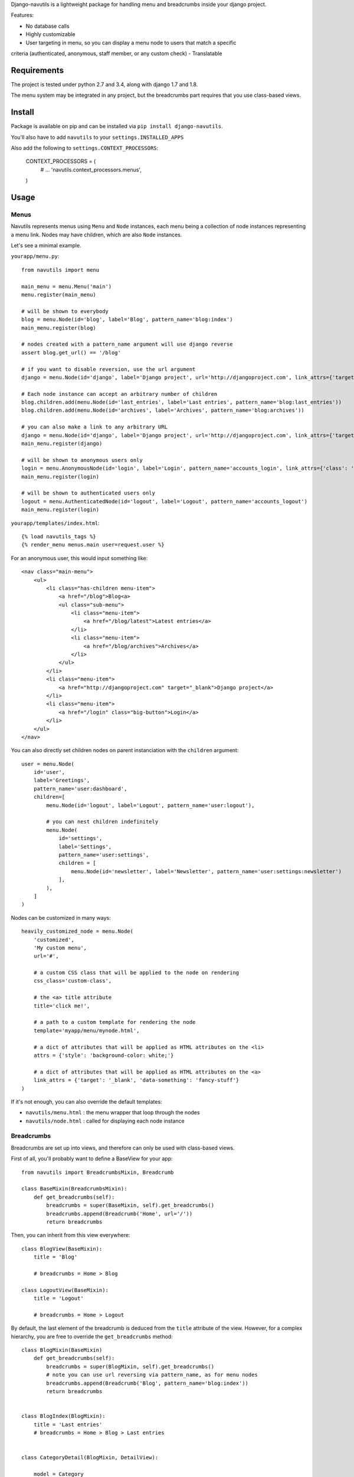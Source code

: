 
Django-navutils is a lightweight package for handling menu and breadcrumbs inside
your django project.

Features:

- No database calls
- Highly customizable
- User targeting in menu, so you can display a menu node to users that match a specific
criteria (authenticated, anonymous, staff member, or any custom check)
- Translatable

Requirements
============

The project is tested under python 2.7 and 3.4, along with django 1.7 and 1.8.

The menu system may be integrated in any project, but the breadcrumbs part requires
that you use class-based views.

Install
=======

Package is available on pip and can be installed via ``pip install django-navutils``.

You'll also have to add ``navutils`` to your ``settings.INSTALLED_APPS``

Also add the following to ``settings.CONTEXT_PROCESSORS``:

    CONTEXT_PROCESSORS = (
        # ...
        'navutils.context_processors.menus',
    )

Usage
=====

Menus
*****

Navutils represents menus using ``Menu`` and ``Node`` instances, each menu being a collection of
node instances representing a menu link. Nodes may have children, which are also ``Node`` instances.

Let's see a minimal example.

``yourapp/menu.py``::

    from navutils import menu

    main_menu = menu.Menu('main')
    menu.register(main_menu)

    # will be shown to everybody
    blog = menu.Node(id='blog', label='Blog', pattern_name='blog:index')
    main_menu.register(blog)

    # nodes created with a pattern_name argument will use django reverse
    assert blog.get_url() == '/blog'

    # if you want to disable reversion, use the url argument
    django = menu.Node(id='django', label='Django project', url='http://djangoproject.com', link_attrs={'target': '_blank'})

    # Each node instance can accept an arbitrary number of children
    blog.children.add(menu.Node(id='last_entries', label='Last entries', pattern_name='blog:last_entries'))
    blog.children.add(menu.Node(id='archives', label='Archives', pattern_name='blog:archives'))

    # you can also make a link to any arbitrary URL
    django = menu.Node(id='django', label='Django project', url='http://djangoproject.com', link_attrs={'target': '_blank'})
    main_menu.register(django)

    # will be shown to anonymous users only
    login = menu.AnonymousNode(id='login', label='Login', pattern_name='accounts_login', link_attrs={'class': 'big-button'})
    main_menu.register(login)

    # will be shown to authenticated users only
    logout = menu.AuthenticatedNode(id='logout', label='Logout', pattern_name='accounts_logout')
    main_menu.register(login)


``yourapp/templates/index.html``::

    {% load navutils_tags %}
    {% render_menu menus.main user=request.user %}

For an anonymous user, this would input something like::

    <nav class="main-menu">
        <ul>
            <li class="has-children menu-item">
                <a href="/blog">Blog<a>
                <ul class="sub-menu">
                    <li class="menu-item">
                        <a href="/blog/latest">Latest entries</a>
                    </li>
                    <li class="menu-item">
                        <a href="/blog/archives">Archives</a>
                    </li>
                </ul>
            </li>
            <li class="menu-item">
                <a href="http://djangoproject.com" target="_blank">Django project</a>
            </li>
            <li class="menu-item">
                <a href="/login" class="big-button">Login</a>
            </li>
        </ul>
    </nav>


You can also directly set children nodes on parent instanciation with the ``children`` argument::

    user = menu.Node(
        id='user',
        label='Greetings',
        pattern_name='user:dashboard',
        children=[
            menu.Node(id='logout', label='Logout', pattern_name='user:logout'),

            # you can nest children indefinitely
            menu.Node(
                id='settings',
                label='Settings',
                pattern_name='user:settings',
                children = [
                    menu.Node(id='newsletter', label='Newsletter', pattern_name='user:settings:newsletter')
                ],
            ),
        ]
    )

Nodes can be customized in many ways::

    heavily_customized_node = menu.Node(
        'customized',
        'My custom menu',
        url='#',

        # a custom CSS class that will be applied to the node on rendering
        css_class='custom-class',

        # the <a> title attribute
        title='click me!',

        # a path to a custom template for rendering the node
        template='myapp/menu/mynode.html',

        # a dict of attributes that will be applied as HTML attributes on the <li>
        attrs = {'style': 'background-color: white;'}

        # a dict of attributes that will be applied as HTML attributes on the <a>
        link_attrs = {'target': '_blank', 'data-something': 'fancy-stuff'}
    )

If it's not enough, you can also override the default templates:

- ``navutils/menu.html`` : the menu wrapper that loop through the nodes
- ``navutils/node.html`` : called for displaying each node instance

Breadcrumbs
***********

Breadcrumbs are set up into views, and therefore can only be used with class-based views.

First of all, you'll probably want to define a BaseView for your app::

    from navutils import BreadcrumbsMixin, Breadcrumb

    class BaseMixin(BreadcrumbsMixin):
        def get_breadcrumbs(self):
            breadcrumbs = super(BaseMixin, self).get_breadcrumbs()
            breadcrumbs.append(Breadcrumb('Home', url='/'))
            return breadcrumbs

Then, you can inherit from this view everywhere::

    class BlogView(BaseMixin):
        title = 'Blog'

        # breadcrumbs = Home > Blog

    class LogoutView(BaseMixin):
        title = 'Logout'

        # breadcrumbs = Home > Logout

By default, the last element of the breadcrumb is deduced from the ``title`` attribute of the view.
However, for a complex hierarchy, you are free to override the ``get_breadcrumbs`` method::

    class BlogMixin(BaseMixin)
        def get_breadcrumbs(self):
            breadcrumbs = super(BlogMixin, self).get_breadcrumbs()
            # note you can use url reversing via pattern_name, as for menu nodes
            breadcrumbs.append(Breadcrumb('Blog', pattern_name='blog:index'))
            return breadcrumbs


    class BlogIndex(BlogMixin):
        title = 'Last entries'
        # breadcrumbs = Home > Blog > Last entries


    class CategoryDetail(BlogMixin, DetailView):

        model = Category

        # for dynamic titles, just override the get_title method
        def get_title(self):
            return self.object.title

        # breadcrumbs = Home > Blog > My category name

The last step is to render the breadcrumbs in your template. The provided mixin takes
care with passing data in the context, so all you need is::

    {% load navutils_tags %}

    {% render_breadcrumbs breadcrumbs %}

The breadcrumbs part of navutils is bundled with two templates, feel free to override them:

- ``navutils/breadcrumbs.html``: the breadcrumbs wrapper
- ``navutils/crumb.html``: used to render each crumb

That's it !

For more complex




Breadcrumbs instances
